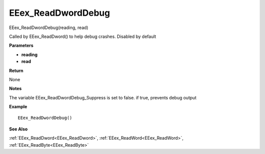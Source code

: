 .. _EEex_ReadDwordDebug:

===================================
EEex_ReadDwordDebug 
===================================

EEex_ReadDwordDebug(reading, read)

Called by EEex_ReadDword() to help debug crashes. Disabled by default

**Parameters**

* **reading**
* **read**

**Return**

None

**Notes**

The variable EEex_ReadDwordDebug_Suppress is set to false. if true, prevents debug output

**Example**

::

   EEex_ReadDwordDebug()

**See Also**

:ref:`EEex_ReadDword<EEex_ReadDword>`, :ref:`EEex_ReadWord<EEex_ReadWord>`, :ref:`EEex_ReadByte<EEex_ReadByte>`

